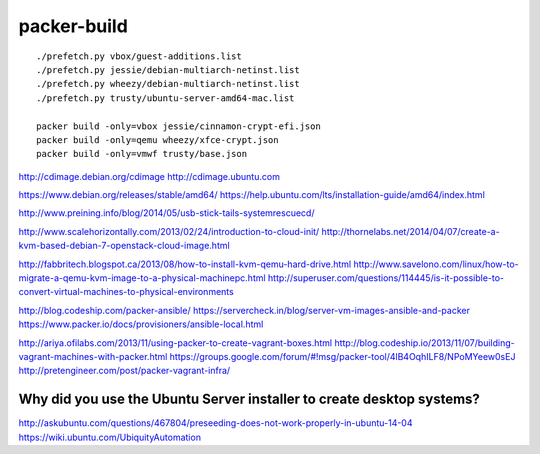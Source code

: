 packer-build
============

::

    ./prefetch.py vbox/guest-additions.list
    ./prefetch.py jessie/debian-multiarch-netinst.list
    ./prefetch.py wheezy/debian-multiarch-netinst.list
    ./prefetch.py trusty/ubuntu-server-amd64-mac.list

    packer build -only=vbox jessie/cinnamon-crypt-efi.json
    packer build -only=qemu wheezy/xfce-crypt.json
    packer build -only=vmwf trusty/base.json


http://cdimage.debian.org/cdimage
http://cdimage.ubuntu.com

https://www.debian.org/releases/stable/amd64/
https://help.ubuntu.com/lts/installation-guide/amd64/index.html

http://www.preining.info/blog/2014/05/usb-stick-tails-systemrescuecd/

http://www.scalehorizontally.com/2013/02/24/introduction-to-cloud-init/
http://thornelabs.net/2014/04/07/create-a-kvm-based-debian-7-openstack-cloud-image.html

http://fabbritech.blogspot.ca/2013/08/how-to-install-kvm-qemu-hard-drive.html
http://www.savelono.com/linux/how-to-migrate-a-qemu-kvm-image-to-a-physical-machinepc.html
http://superuser.com/questions/114445/is-it-possible-to-convert-virtual-machines-to-physical-environments

http://blog.codeship.com/packer-ansible/
https://servercheck.in/blog/server-vm-images-ansible-and-packer
https://www.packer.io/docs/provisioners/ansible-local.html

http://ariya.ofilabs.com/2013/11/using-packer-to-create-vagrant-boxes.html
http://blog.codeship.io/2013/11/07/building-vagrant-machines-with-packer.html
https://groups.google.com/forum/#!msg/packer-tool/4lB4OqhILF8/NPoMYeew0sEJ
http://pretengineer.com/post/packer-vagrant-infra/


Why did you use the Ubuntu Server installer to create desktop systems?
----------------------------------------------------------------------

http://askubuntu.com/questions/467804/preseeding-does-not-work-properly-in-ubuntu-14-04
https://wiki.ubuntu.com/UbiquityAutomation
